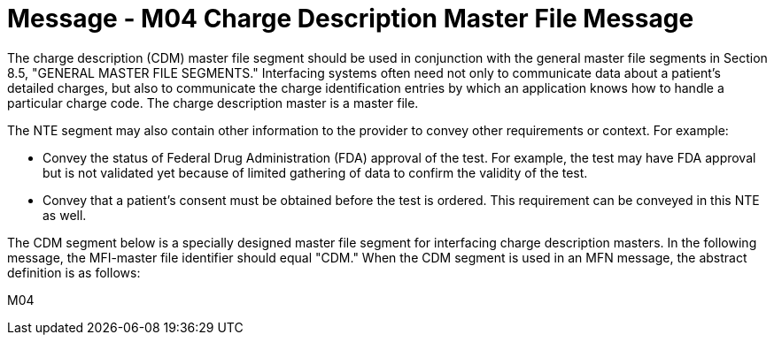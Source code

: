 = Message - M04 Charge Description Master File Message 
:v291_section: "8.10.1"
:v2_section_name: "MFN/MFK - Charge Description Master File Message (Event M04)"
:generated: "Thu, 01 Aug 2024 15:25:17 -0600"

The charge description (CDM) master file segment should be used in conjunction with the general master file segments in Section 8.5, "GENERAL MASTER FILE SEGMENTS." Interfacing systems often need not only to communicate data about a patient's detailed charges, but also to communicate the charge identification entries by which an application knows how to handle a particular charge code. The charge description master is a master file.

The NTE segment may also contain other information to the provider to convey other requirements or context. For example:

• Convey the status of Federal Drug Administration (FDA) approval of the test. For example, the test may have FDA approval but is not validated yet because of limited gathering of data to confirm the validity of the test.

• Convey that a patient’s consent must be obtained before the test is ordered. This requirement can be conveyed in this NTE as well.

The CDM segment below is a specially designed master file segment for interfacing charge description masters. In the following message, the MFI-master file identifier should equal "CDM." When the CDM segment is used in an MFN message, the abstract definition is as follows:

[tabset]
M04


